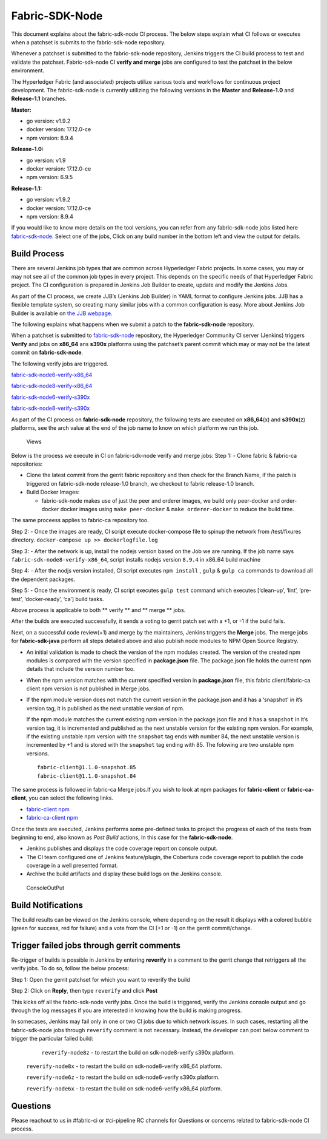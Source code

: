 Fabric-SDK-Node
===============

This document explains about the fabric-sdk-node CI process. The below
steps explain what CI follows or executes when a patchset is submits to
the fabric-sdk-node repository.

Whenever a patchset is submitted to the fabric-sdk-node repository,
Jenkins triggers the CI build process to test and validate the patchset.
Fabric-sdk-node CI **verify and merge** jobs are configured to test the
patchset in the below environment.

The Hyperledger Fabric (and associated) projects utilize various tools
and workflows for continuous project development. The fabric-sdk-node is
currently utilizing the following versions in the **Master** and
**Release-1.0** and **Release-1.1** branches.

**Master:**

-  go version: v1.9.2

-  docker version: 17.12.0-ce

-  npm version: 8.9.4

**Release-1.0:**

-  go version: v1.9

-  docker version: 17.12.0-ce

-  npm version: 6.9.5

**Release-1.1:**

-  go version: v1.9.2

-  docker version: 17.12.0-ce

-  npm version: 8.9.4

If you would like to know more details on the tool versions, you can
refer from any fabric-sdk-node jobs listed here
`fabric-sdk-node <https://jenkins.hyperledger.org/view/fabric-sdk-node/>`__.
Select one of the jobs, Click on any build number in the bottom left and
view the output for details.

Build Process
~~~~~~~~~~~~~

There are several Jenkins job types that are common across Hyperledger
Fabric projects. In some cases, you may or may not see all of the common
job types in every project. This depends on the specific needs of that
Hyperledger Fabric project. The CI configuration is prepared in Jenkins
Job Builder to create, update and modify the Jenkins Jobs.

As part of the CI process, we create JJB’s (Jenkins Job Builder) in YAML
format to configure Jenkins jobs. JJB has a flexible template system, so
creating many similar jobs with a common configuration is easy. More
about Jenkins Job Builder is available on `the JJB
webpage <https://docs.openstack.org/infra/jenkins-job-builder/>`__.

The following explains what happens when we submit a patch to the
**fabric-sdk-node** repository.

When a patchset is submitted to
`fabric-sdk-node <https://gerrit.hyperledger.org/r/fabric-sdk-node>`__
repository, the Hyperledger Community CI server (Jenkins) triggers
**Verify** and jobs on **x86_64** ans **s390x** platforms using the
patchset’s parent commit which may or may not be the latest commit on
**fabric-sdk-node**.

The following verify jobs are triggered.

`fabric-sdk-node6-verify-x86_64 <https://jenkins.hyperledger.org/view/fabric-sdk-node/job/fabric-sdk-node6-verify-x86_64/>`__

`fabric-sdk-node8-verify-x86_64 <https://jenkins.hyperledger.org/view/fabric-sdk-node/job/fabric-sdk-node8-verify-x86_64/>`__

`fabric-sdk-node6-verify-s390x <https://jenkins.hyperledger.org/view/fabric-sdk-node/job/fabric-sdk-node6-verify-s390x/>`__

`fabric-sdk-node8-verify-s390x <https://jenkins.hyperledger.org/view/fabric-sdk-node/job/fabric-sdk-node8-verify-s390x/>`__

As part of the CI process on **fabric-sdk-node** repository, the
following tests are executed on **x86_64**\ (x) and **s390x**\ (z)
platforms, see the arch value at the end of the job name to know on
which platform we run this job.

.. figure:: ./images/fabricsdknodeviews.png
   :alt: Views

   Views

Below is the process we execute in CI on fabric-sdk-node verify and
merge jobs:
Step 1: - Clone fabric & fabric-ca repositories:

-  Clone the latest commit from the gerrit fabric repository and then
   check for the Branch Name, if the patch is triggered on
   fabric-sdk-node release-1.0 branch, we checkout to fabric release-1.0
   branch.

-  Build Docker Images:

   -  fabric-sdk-node makes use of just the peer and orderer images, we
      build only peer-docker and order-docker docker images using
      ``make peer-docker`` & ``make orderer-docker`` to reduce the build
      time.

The same proceess applies to fabric-ca repository too.

Step 2: - Once the images are ready, CI script execute docker-compose
file to spinup the network from /test/fixures directory.
``docker-compose up >> dockerlogfile.log``

Step 3: - After the network is up, install the nodejs version based on
the Job we are running. If the job name says
``fabric-sdk-node8-verify-x86_64``, script installs nodejs version
``8.9.4`` in x86_64 build machine

Step 4: - After the nodjs version installed, CI script executes
``npm install`` , ``gulp`` & ``gulp ca`` commands to download all the
dependent packages.

Step 5: - Once the environment is ready, CI script executes
``gulp test`` command which executes [‘clean-up’, ‘lint’, ‘pre-test’,
‘docker-ready’, ‘ca’] build tasks.

Above process is applicable to both \*\* verify \*\* and \*\* merge \*\*
jobs.

After the builds are executed successfully, it sends a voting to gerrit
patch set with a +1, or -1 if the build fails.

Next, on a successful code review(+1) and merge by the maintainers,
Jenkins triggers the **Merge** jobs. The merge jobs for
**fabric-sdk-java** perform all steps detailed above and also publish
node modules to NPM Open Source Registry.

-  An initial validation is made to check the version of the npm modules
   created. The version of the created npm modules is compared with the
   version specified in **package.json** file. The package.json file
   holds the current npm details that include the version number too.

-  When the npm version matches with the current specified version in
   **package.json** file, this fabric client/fabric-ca client npm
   version is not published in Merge jobs.

-  If the npm module version does not match the current version in the
   package.json and it has a ‘snapshot’ in it’s version tag, it is
   published as the next unstable version of npm.

   If the npm module matches the current existing npm version in the
   package.json file and it has a ``snapshot`` in it’s version tag, it
   is incremented and published as the next unstable version for the
   existing npm version. For example, if the existing unstable npm
   version with the ``snapshot`` tag ends with number 84, the next
   unstable version is incremented by +1 and is stored with the
   ``snapshot`` tag ending with 85. The folowing are two unstable npm
   versions.

   ::

       fabric-client@1.1.0-snapshot.85
       fabric-client@1.1.0-snapshot.84

The same process is followed in fabric-ca Merge jobs.If you wish to look
at npm packages for **fabric-client** or **fabric-ca-client**, you can
select the following links.

-  `fabric-client npm <https://www.npmjs.com/package/fabric-client>`__

-  `fabric-ca-client
   npm <https://www.npmjs.com/package/fabric-ca-client>`__

Once the tests are executed, Jenkins performs some pre-defined tasks to
project the progress of each of the tests from beginning to end, also
known as *Post Build* actions, In this case for the **fabric-sdk-node**.

-  Jenkins publishes and displays the code coverage report on console
   output.

-  The CI team configured one of Jenkins feature/plugin, the Cobertura
   code coverage report to publish the code coverage in a well presented
   format.

-  Archive the build artifacts and display these build logs on the
   Jenkins console.

.. figure:: ./images/nodesdkconsole.png
   :alt: ConsoleOutPut

   ConsoleOutPut

Build Notifications
~~~~~~~~~~~~~~~~~~~~

The build results can be viewed on the Jenkins console, where depending
on the result it displays with a colored bubble (green for success, red
for failure) and a vote from the CI (+1 or -1) on the gerrit
commit/change.

Trigger failed jobs through gerrit comments
~~~~~~~~~~~~~~~~~~~~~~~~~~~~~~~~~~~~~~~~~~~~~

Re-trigger of builds is possible in Jenkins by entering **reverify** in
a comment to the gerrit change that retriggers all the verify jobs. To
do so, follow the below process:

Step 1: Open the gerrit patchset for which you want to reverify the
build

Step 2: Click on **Reply**, then type ``reverify`` and click **Post**

This kicks off all the fabric-sdk-node verify jobs. Once the build is
triggered, verify the Jenkins console output and go through the log
messages if you are interested in knowing how the build is making
progress.

In somecases, Jenkins may fail only in one or two CI jobs due to which
network issues. In such cases, restarting all the fabric-sdk-node jobs
through ``reverify`` comment is not necessary. Instead, the developer
can post below comment to trigger the particular failed build:

   ``reverify-node8z`` - to restart the build on sdk-node8-verify s390x platform.

  ``reverify-node8x``  - to restart the build on sdk-node8-verify x86_64 platform.

  ``reverify-node6z``  - to restart the build on sdk-node6-verify s390x platform.

  ``reverify-node6x``  - to restart the build on sdk-node6-verify x86_64 platform.

Questions
~~~~~~~~~

Please reachout to us in #fabric-ci or #ci-pipeline RC channels for
Questions or concerns related to fabric-sdk-node CI process.

